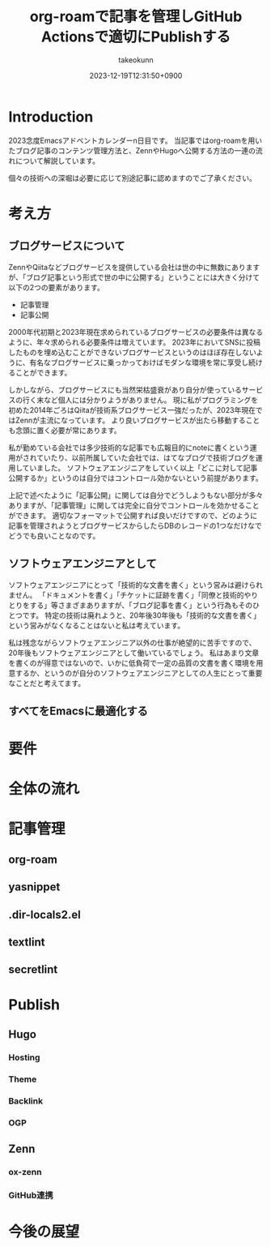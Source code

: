 :PROPERTIES:
:ID:       E6243AE2-CFE4-4D21-B9B7-E076B13CF486
:mtime:    20231221225345
:ctime:    20231219122351
:END:
#+TITLE: org-roamで記事を管理しGitHub Actionsで適切にPublishする
#+AUTHOR: takeokunn
#+DESCRIPTION: description
#+DATE: 2023-12-19T12:31:50+0900
#+HUGO_BASE_DIR: ../../
#+HUGO_CATEGORIES: permanent
#+HUGO_SECTION: posts/permanent
#+HUGO_TAGS: emacs org-roam
#+HUGO_DRAFT: true
#+STARTUP: content
#+STARTUP: nohideblocks
* Introduction

2023念度Emacsアドベントカレンダーn日目です。
当記事ではorg-roamを用いたブログ記事のコンテンツ管理方法と、ZennやHugoへ公開する方法の一連の流れについて解説しています。

個々の技術への深堀は必要に応じて別途記事に認めますのでご了承ください。

* 考え方
** ブログサービスについて

ZennやQiitaなどブログサービスを提供している会社は世の中に無数にありますが、「ブログ記事という形式で世の中に公開する」ということには大きく分けて以下の2つの要素があります。

- 記事管理
- 記事公開

2000年代初期と2023年現在求められているブログサービスの必要条件は異なるように、年々求められる必要条件は増えています。
2023年においてSNSに投稿したものを埋め込むことができないブログサービスというのはほぼ存在しないように、有名なブログサービスに乗っかっておけばモダンな環境を常に享受し続けることができます。

しかしながら、ブログサービスにも当然栄枯盛衰があり自分が使っているサービスの行く末など個人には分かりようがありません。
現に私がプログラミングを初めた2014年ごろはQiitaが技術系ブログサービス一強だったが、2023年現在ではZennが主流になっています。
より良いブログサービスが出たら移動することも念頭に置く必要が常にあります。

私が勤めている会社では多少技術的な記事でも広報目的にnoteに書くという運用がされていたり、以前所属していた会社では、はてなブログで技術ブログを運用していました。
ソフトウェアエンジニアをしていく以上「どこに対して記事公開するか」というのは自分ではコントロール効かないという前提があります。

上記で述べたように「記事公開」に関しては自分でどうしようもない部分が多々ありますが、「記事管理」に関しては完全に自分でコントロールを効かせることができます。
適切なフォーマットで公開すれば良いだけですので、どのように記事を管理されようとブログサービスからしたらDBのレコードの1つなだけなでどうでも良いことなのです。

** ソフトウェアエンジニアとして

ソフトウェアエンジニアにとって「技術的な文書を書く」という営みは避けられません。
「ドキュメントを書く」「チケットに証跡を書く」「同僚と技術的やりとりをする」等さまざまありますが、「ブログ記事を書く」という行為もそのひとつです。
特定の技術は廃れようと、20年後30年後も「技術的な文書を書く」という営みがなくなることはないと私は考えています。

私は残念ながらソフトウェアエンジニア以外の仕事が絶望的に苦手ですので、20年後もソフトウェアエンジニアとして働いているでしょう。
私はあまり文章を書くのが得意ではないので、いかに低負荷で一定の品質の文書を書く環境を用意するか、というのが自分のソフトウェアエンジニアとしての人生にとって重要なことだと考えてます。

** すべてをEmacsに最適化する
* 要件
* 全体の流れ
* 記事管理
** org-roam
** yasnippet
** .dir-locals2.el
** textlint
** secretlint
* Publish
** Hugo
*** Hosting
*** Theme
*** Backlink
*** OGP
** Zenn
*** ox-zenn
*** GitHub連携
* 今後の展望
